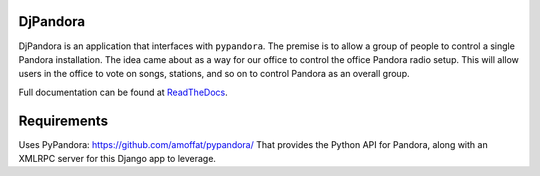DjPandora
=====================================

DjPandora is an application that interfaces with ``pypandora``. The premise is to allow a group of people to control a single Pandora installation. The idea came about as a way for our office to control the office Pandora radio setup. This will allow users in the office to vote on songs, stations, and so on to control Pandora as an overall group.

Full documentation can be found at `ReadTheDocs <http://djpandora.readthedocs.org/en/latest/index.html>`_.

Requirements
=====================================

Uses PyPandora: https://github.com/amoffat/pypandora/
That provides the Python API for Pandora, along with an XMLRPC server for this Django app to leverage. 